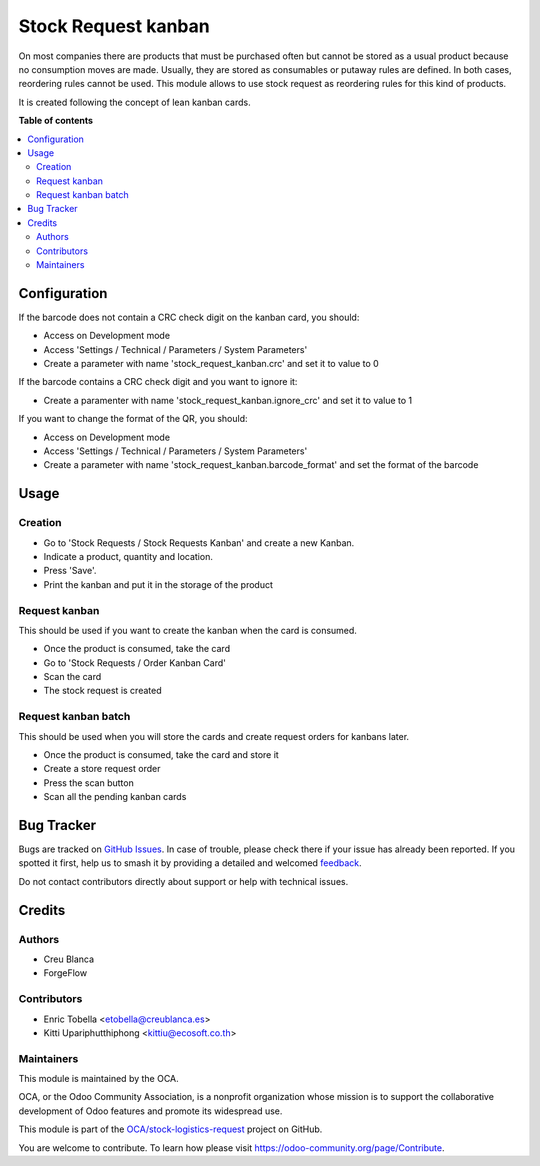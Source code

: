 ====================
Stock Request kanban
====================

.. 
   !!!!!!!!!!!!!!!!!!!!!!!!!!!!!!!!!!!!!!!!!!!!!!!!!!!!
   !! This file is generated by oca-gen-addon-readme !!
   !! changes will be overwritten.                   !!
   !!!!!!!!!!!!!!!!!!!!!!!!!!!!!!!!!!!!!!!!!!!!!!!!!!!!
   !! source digest: sha256:c8ab98180e7ecb64115d9d5874ac3da34e33f74092fb37ffe8921913f1494335
   !!!!!!!!!!!!!!!!!!!!!!!!!!!!!!!!!!!!!!!!!!!!!!!!!!!!

.. |badge1| image:: https://img.shields.io/badge/maturity-Beta-yellow.png
    :target: https://odoo-community.org/page/development-status
    :alt: Beta
.. |badge2| image:: https://img.shields.io/badge/licence-LGPL--3-blue.png
    :target: http://www.gnu.org/licenses/lgpl-3.0-standalone.html
    :alt: License: LGPL-3
.. |badge3| image:: https://img.shields.io/badge/github-OCA%2Fstock--logistics--request-lightgray.png?logo=github
    :target: https://github.com/OCA/stock-logistics-request/tree/17.0/stock_request_kanban
    :alt: OCA/stock-logistics-request
.. |badge4| image:: https://img.shields.io/badge/weblate-Translate%20me-F47D42.png
    :target: https://translation.odoo-community.org/projects/stock-logistics-request-17-0/stock-logistics-request-17-0-stock_request_kanban
    :alt: Translate me on Weblate
.. |badge5| image:: https://img.shields.io/badge/runboat-Try%20me-875A7B.png
    :target: https://runboat.odoo-community.org/builds?repo=OCA/stock-logistics-request&target_branch=17.0
    :alt: Try me on Runboat

|badge1| |badge2| |badge3| |badge4| |badge5|

On most companies there are products that must be purchased often but
cannot be stored as a usual product because no consumption moves are
made. Usually, they are stored as consumables or putaway rules are
defined. In both cases, reordering rules cannot be used. This module
allows to use stock request as reordering rules for this kind of
products.

It is created following the concept of lean kanban cards.

**Table of contents**

.. contents::
   :local:

Configuration
=============

If the barcode does not contain a CRC check digit on the kanban card,
you should:

-  Access on Development mode
-  Access 'Settings / Technical / Parameters / System Parameters'
-  Create a parameter with name 'stock_request_kanban.crc' and set it to
   value to 0

If the barcode contains a CRC check digit and you want to ignore it:

-  Create a paramenter with name 'stock_request_kanban.ignore_crc' and
   set it to value to 1

If you want to change the format of the QR, you should:

-  Access on Development mode
-  Access 'Settings / Technical / Parameters / System Parameters'
-  Create a parameter with name 'stock_request_kanban.barcode_format'
   and set the format of the barcode

Usage
=====

Creation
--------

-  Go to 'Stock Requests / Stock Requests Kanban' and create a new
   Kanban.
-  Indicate a product, quantity and location.
-  Press 'Save'.
-  Print the kanban and put it in the storage of the product

Request kanban
--------------

This should be used if you want to create the kanban when the card is
consumed.

-  Once the product is consumed, take the card
-  Go to 'Stock Requests / Order Kanban Card'
-  Scan the card
-  The stock request is created

Request kanban batch
--------------------

This should be used when you will store the cards and create request
orders for kanbans later.

-  Once the product is consumed, take the card and store it
-  Create a store request order
-  Press the scan button
-  Scan all the pending kanban cards

Bug Tracker
===========

Bugs are tracked on `GitHub Issues <https://github.com/OCA/stock-logistics-request/issues>`_.
In case of trouble, please check there if your issue has already been reported.
If you spotted it first, help us to smash it by providing a detailed and welcomed
`feedback <https://github.com/OCA/stock-logistics-request/issues/new?body=module:%20stock_request_kanban%0Aversion:%2017.0%0A%0A**Steps%20to%20reproduce**%0A-%20...%0A%0A**Current%20behavior**%0A%0A**Expected%20behavior**>`_.

Do not contact contributors directly about support or help with technical issues.

Credits
=======

Authors
-------

* Creu Blanca
* ForgeFlow

Contributors
------------

-  Enric Tobella <etobella@creublanca.es>
-  Kitti Upariphutthiphong <kittiu@ecosoft.co.th>

Maintainers
-----------

This module is maintained by the OCA.

.. image:: https://odoo-community.org/logo.png
   :alt: Odoo Community Association
   :target: https://odoo-community.org

OCA, or the Odoo Community Association, is a nonprofit organization whose
mission is to support the collaborative development of Odoo features and
promote its widespread use.

This module is part of the `OCA/stock-logistics-request <https://github.com/OCA/stock-logistics-request/tree/17.0/stock_request_kanban>`_ project on GitHub.

You are welcome to contribute. To learn how please visit https://odoo-community.org/page/Contribute.
